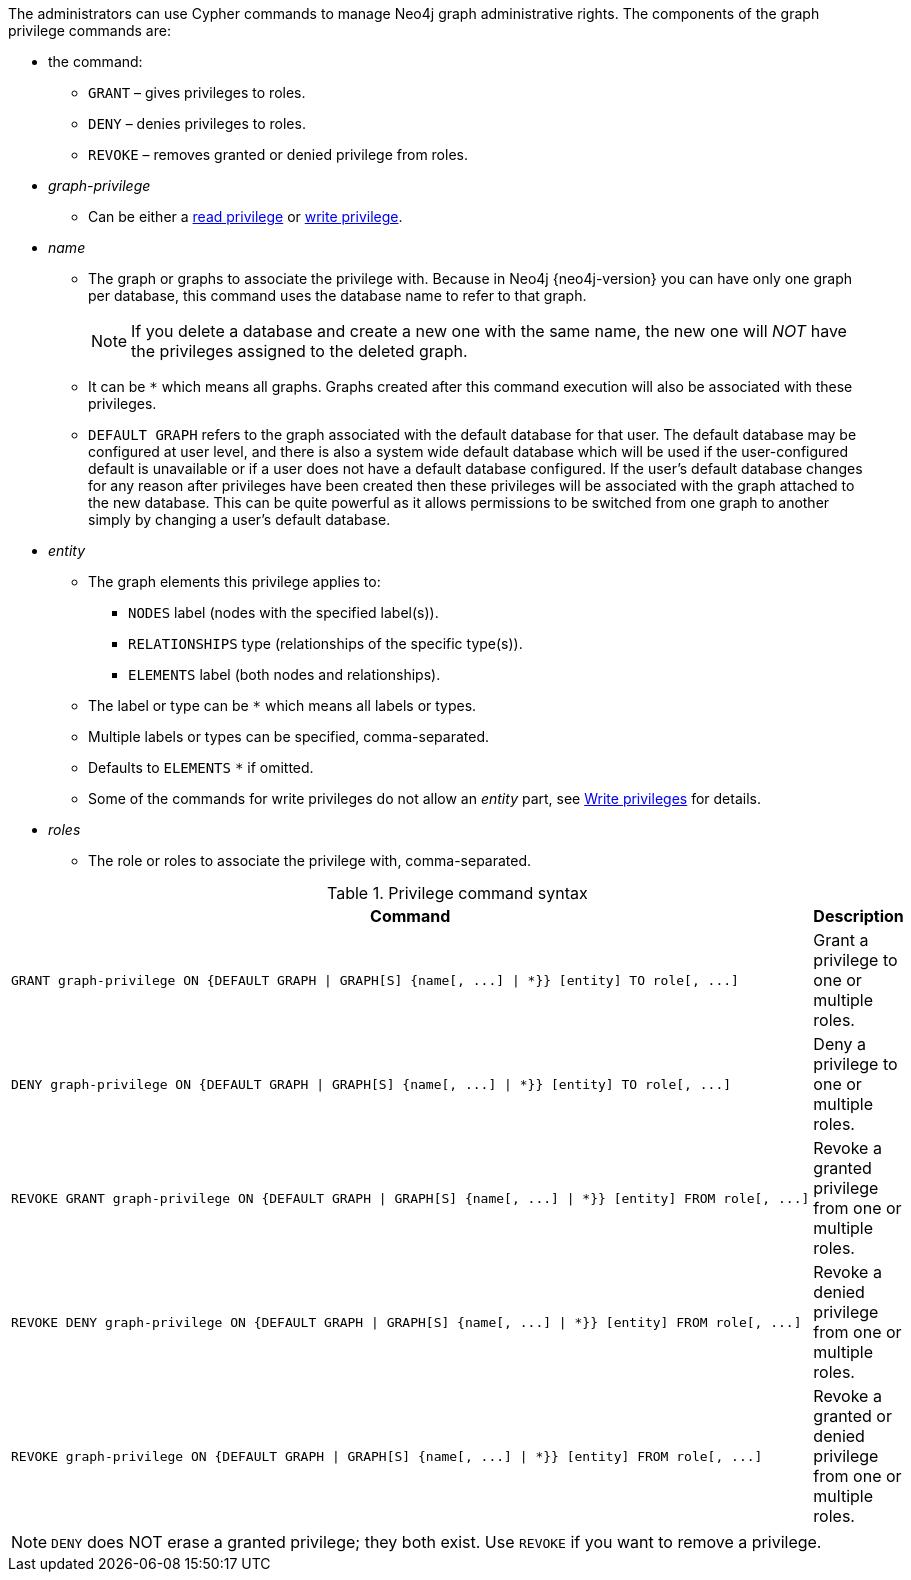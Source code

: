 The administrators can use Cypher commands to manage Neo4j graph administrative rights.
The components of the graph privilege commands are:

* the command:
** `GRANT` – gives privileges to roles.
** `DENY` – denies privileges to roles.
** `REVOKE` – removes granted or denied privilege from roles.

* _graph-privilege_
** Can be either a <<administration-security-reads, read privilege>> or <<administration-security-writes, write privilege>>.

* _name_
** The graph or graphs to associate the privilege with.
Because in Neo4j {neo4j-version} you can have only one graph per database, this command uses the database name to refer to that graph.
+
[NOTE]
====
If you delete a database and create a new one with the same name, the new one will _NOT_ have the privileges assigned to the deleted graph.
====
** It can be `+*+` which means all graphs.
Graphs created after this command execution will also be associated with these privileges.

** `DEFAULT GRAPH` refers to the graph associated with the default database for that user. The default database may be
   configured at user level, and there is also a system wide default database which will be used if the user-configured
   default is unavailable or if a user does not have a default database configured. If the user's default database changes
   for any reason after privileges have been created then these privileges will be associated with the graph attached to the
   new database. This can be quite powerful as it allows permissions to be switched from one graph to another simply by changing a user's default database.

* _entity_
** The graph elements this privilege applies to:
*** `NODES` label (nodes with the specified label(s)).
*** `RELATIONSHIPS` type (relationships of the specific type(s)).
*** `ELEMENTS` label (both nodes and relationships).
** The label or type can be `+*+` which means all labels or types.
** Multiple labels or types can be specified, comma-separated.
** Defaults to `ELEMENTS` `+*+` if omitted.
** Some of the commands for write privileges do not allow an _entity_ part, see  <<administration-security-writes, Write privileges>> for details.

* _roles_
** The role or roles to associate the privilege with, comma-separated.

.Privilege command syntax
[options="header", width="100%", cols="3a,2"]
|===
| Command | Description

| [source, cypher]
GRANT graph-privilege ON {DEFAULT GRAPH \| GRAPH[S] {name[, ...] \| *}} [entity] TO role[, ...]
| Grant a privilege to one or multiple roles.

| [source, cypher]
DENY graph-privilege ON {DEFAULT GRAPH \| GRAPH[S] {name[, ...] \| *}} [entity] TO role[, ...]
| Deny a privilege to one or multiple roles.

| [source, cypher]
REVOKE GRANT graph-privilege ON {DEFAULT GRAPH \| GRAPH[S] {name[, ...] \| *}} [entity] FROM role[, ...]
| Revoke a granted privilege from one or multiple roles.

| [source, cypher]
REVOKE DENY graph-privilege ON {DEFAULT GRAPH \| GRAPH[S] {name[, ...] \| *}} [entity] FROM role[, ...]
| Revoke a denied privilege from one or multiple roles.

| [source, cypher]
REVOKE graph-privilege ON {DEFAULT GRAPH \| GRAPH[S] {name[, ...] \| *}} [entity] FROM role[, ...]
| Revoke a granted or denied privilege from one or multiple roles.
|===


[NOTE]
====
`DENY` does NOT erase a granted privilege; they both exist.
Use `REVOKE` if you want to remove a privilege.
====

